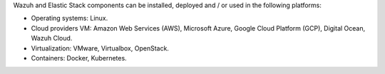 .. Copyright (C) 2019 Wazuh, Inc.

Wazuh and Elastic Stack components can be installed, deployed and / or used in the following platforms:

- Operating systems: Linux.
- Cloud providers VM: Amazon Web Services (AWS), Microsoft Azure, Google Cloud Platform (GCP), Digital Ocean, Wazuh Cloud.
- Virtualization: VMware, Virtualbox, OpenStack.
- Containers: Docker, Kubernetes.

.. End of file
